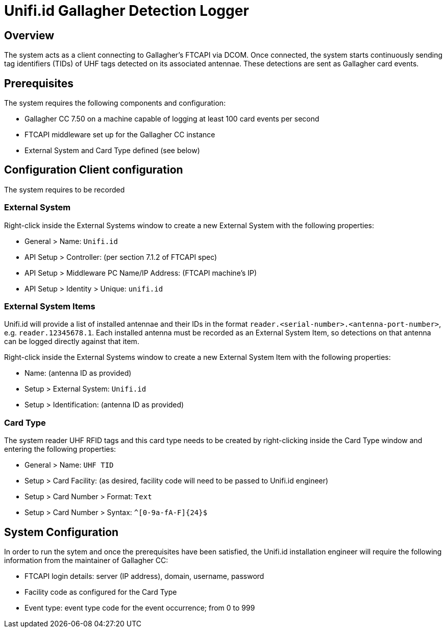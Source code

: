 = Unifi.id Gallagher Detection Logger

== Overview

The system acts as a client connecting to Gallagher's FTCAPI via DCOM. Once
connected, the system starts continuously sending tag identifiers (TIDs) of UHF
tags detected on its associated antennae. These detections are sent as Gallagher
card events.

== Prerequisites

The system requires the following components and configuration:

- Gallagher CC 7.50 on a machine capable of logging at least 100 card events per
  second
- FTCAPI middleware set up for the Gallagher CC instance
- External System and Card Type defined (see below)

== Configuration Client configuration

The system requires to be recorded 

=== External System

Right-click inside the External Systems window to create a new External System
with the following properties:

- General > Name: `Unifi.id`
- API Setup > Controller: (per section 7.1.2 of FTCAPI spec)
- API Setup > Middleware PC Name/IP Address: (FTCAPI machine's IP)
- API Setup > Identity > Unique: `unifi.id`

=== External System Items

Unifi.id will provide a list of installed antennae and their IDs in the format
`reader.<serial-number>.<antenna-port-number>`, e.g. `reader.12345678.1`.
Each installed antenna must be recorded as an External System Item, so
detections on that antenna can be logged directly against that item.

Right-click inside the External Systems window to create a new External System
Item with the following properties:

- Name: (antenna ID as provided)
- Setup > External System: `Unifi.id`
- Setup > Identification: (antenna ID as provided)

=== Card Type

The system reader UHF RFID tags and this card type needs to be created by
right-clicking inside the Card Type window and entering the following
properties:

- General > Name: `UHF TID`
- Setup > Card Facility: (as desired, facility code will need to be passed to
  Unifi.id engineer)
- Setup > Card Number > Format: `Text`
- Setup > Card Number > Syntax: `^[0-9a-fA-F]{24}$`

== System Configuration

In order to run the sytem and once the prerequisites have been satisfied, the
Unifi.id installation engineer will require the following information from the
maintainer of Gallagher CC:

- FTCAPI login details: server (IP address), domain, username, password
- Facility code as configured for the Card Type
- Event type: event type code for the event occurrence; from 0 to 999
